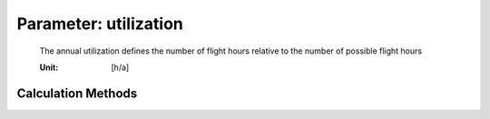 .. _aircraft.utilization:

Parameter: utilization
^^^^^^^^^^^^^^^^^^^^^^^^^^^^^^^^^^^^^^^^^^^^^^^^^^^^^^^^

    The annual utilization  defines the number of flight hours relative to the number of possible flight hours
     
    :Unit: [h/a]
    

Calculation Methods
"""""""""""""""""""""""""""""""""""""""""""""""""""""""
.. automethod:: VAMPzero.Component.Main.DOC.utilization.utilization.calc


   :Dependencies: 
   * :ref:`aircraft.desRange`
   * :ref:`aircraft.tFlight`


   :Sensitivities: 
.. image:: calc.jpg 
   :width: 80% 


.. automethod:: VAMPzero.Component.Main.DOC.utilization.utilization.calcLufthansa


   :Dependencies: 
   * :ref:`aircraft.tBlock`


   :Sensitivities: 
.. image:: calcLufthansa.jpg 
   :width: 80% 


